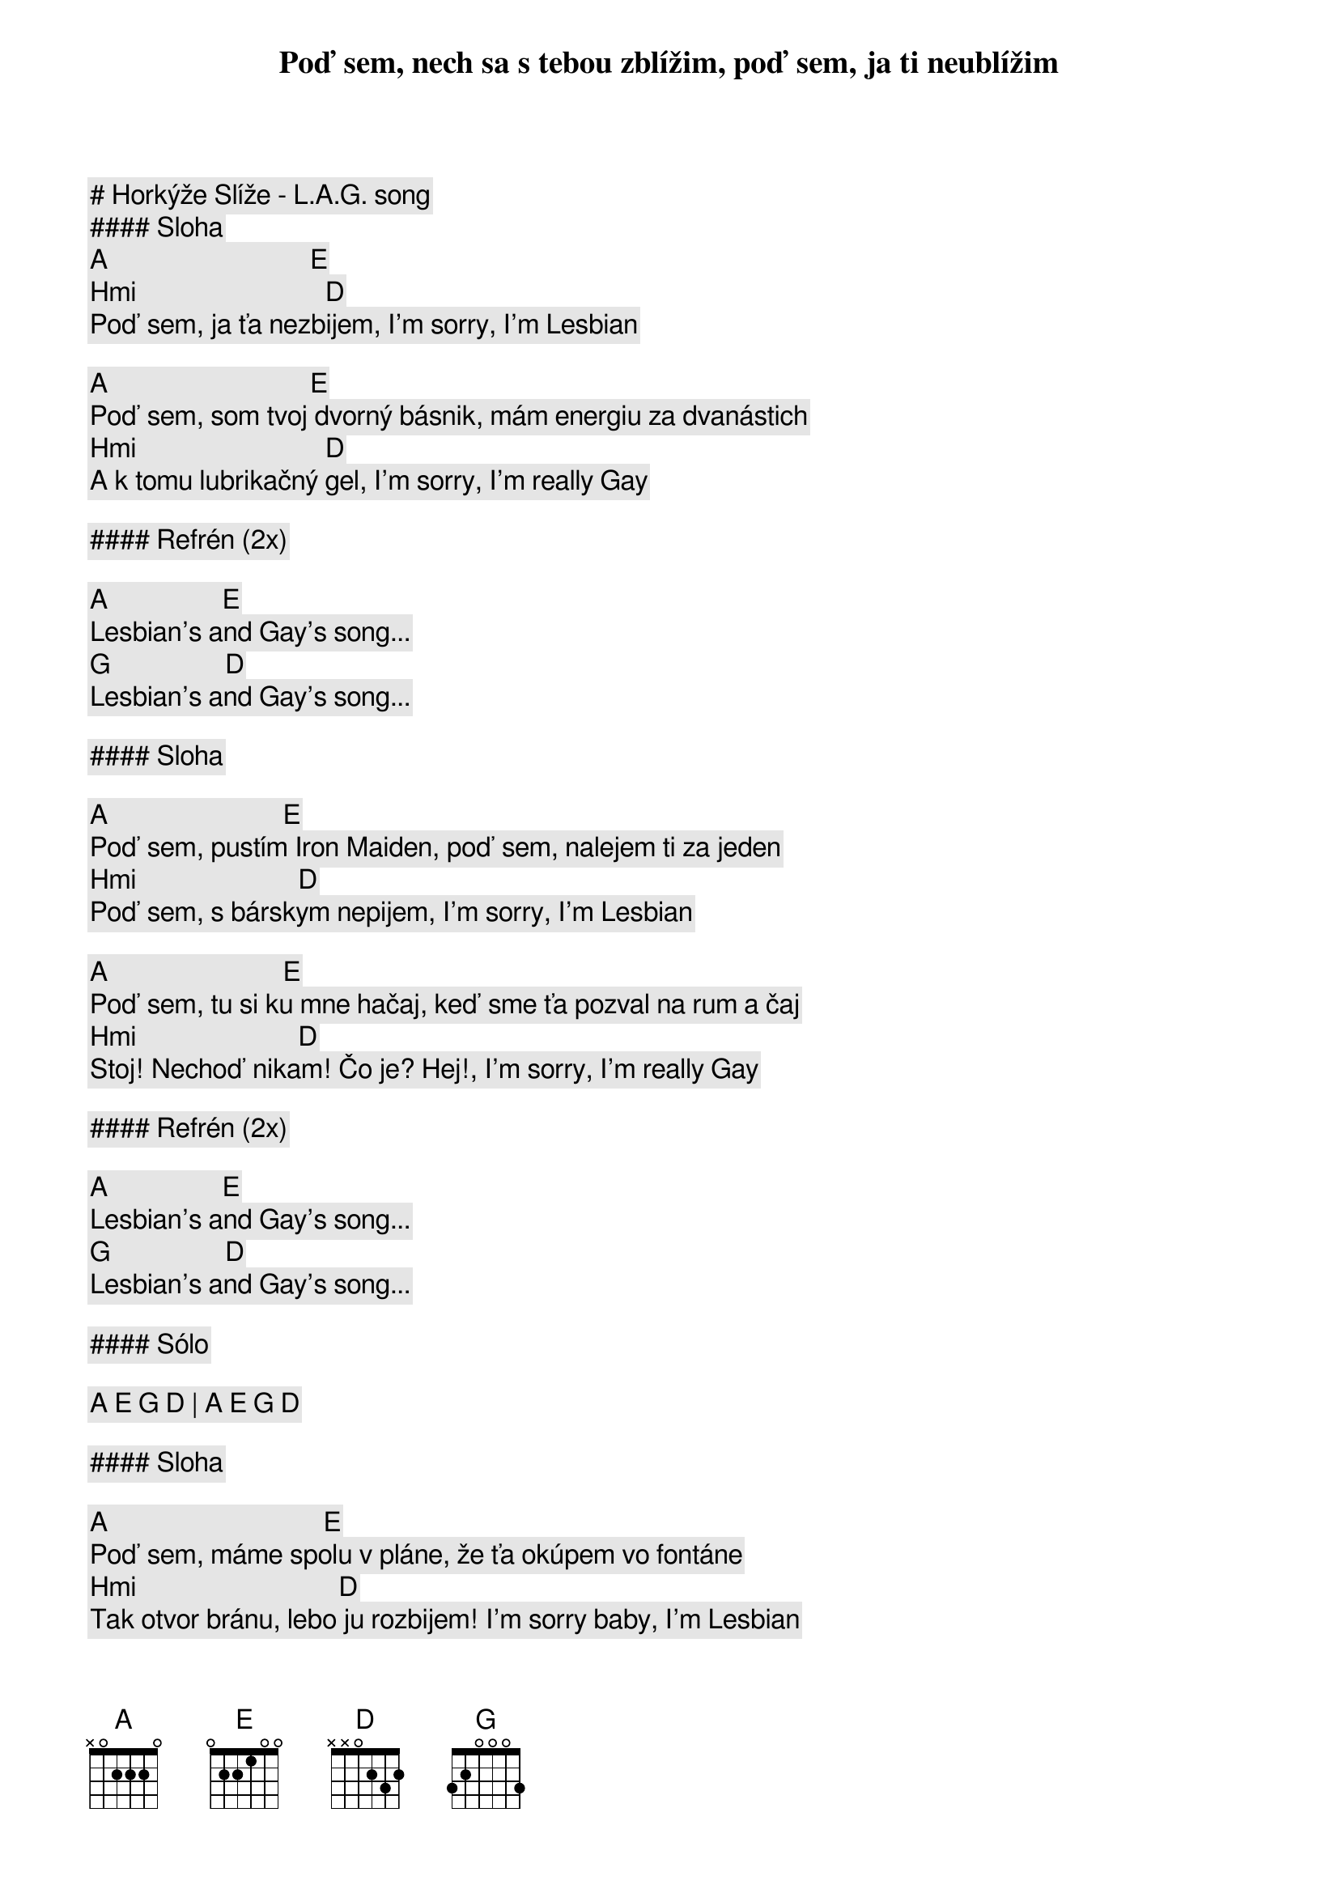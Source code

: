 # Horkýže Slíže - L.A.G. song

#### Sloha

[A]                              [E]
Poď sem, nech sa s tebou zblížim, poď sem, ja ti neublížim
[Hmi]                            [D]
Poď sem, ja ťa nezbijem, I'm sorry, I'm Lesbian

[A]                              [E]
Poď sem, som tvoj dvorný básnik, mám energiu za dvanástich
[Hmi]                            [D]
A k tomu lubrikačný gel, I'm sorry, I'm really Gay

#### Refrén (2x)

[A]                 [E]
Lesbian's and Gay's song...
[G]                 [D]
Lesbian's and Gay's song...

#### Sloha

[A]                          [E]
Poď sem, pustím Iron Maiden, poď sem, nalejem ti za jeden
[Hmi]                        [D]
Poď sem, s bárskym nepijem, I'm sorry, I'm Lesbian

[A]                          [E]
Poď sem, tu si ku mne hačaj, keď sme ťa pozval na rum a čaj
[Hmi]                        [D]
Stoj! Nechoď nikam! Čo je? Hej!, I'm sorry, I'm really Gay

#### Refrén (2x)

[A]                 [E]
Lesbian's and Gay's song...
[G]                 [D]
Lesbian's and Gay's song...

#### Sólo

[A] [E] [G] [D] | [A] [E] [G] [D]

#### Sloha

[A]                                [E]
Poď sem, máme spolu v pláne, že ťa okúpem vo fontáne
[Hmi]                              [D]
Tak otvor bránu, lebo ju rozbijem! I'm sorry baby, I'm Lesbian

[A]                                [E]
Viem, neopakuj mi to stále, ja som vyrástol na Death Metal-e
[Hmi]                              [D]
Ja takýmto veciam rozumiem, I'm sorry... ale veď ja viem

#### Refrén (2x)

[A]                 [E]
Lesbian's and Gay's song...
[G]                 [D]
Lesbian's and Gay's song...